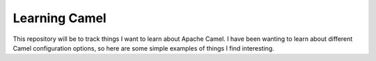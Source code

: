 Learning Camel
==============

This repository will be to track things I want to learn about Apache Camel. I
have been wanting to learn about different Camel configuration options, so here
are some simple examples of things I find interesting.
